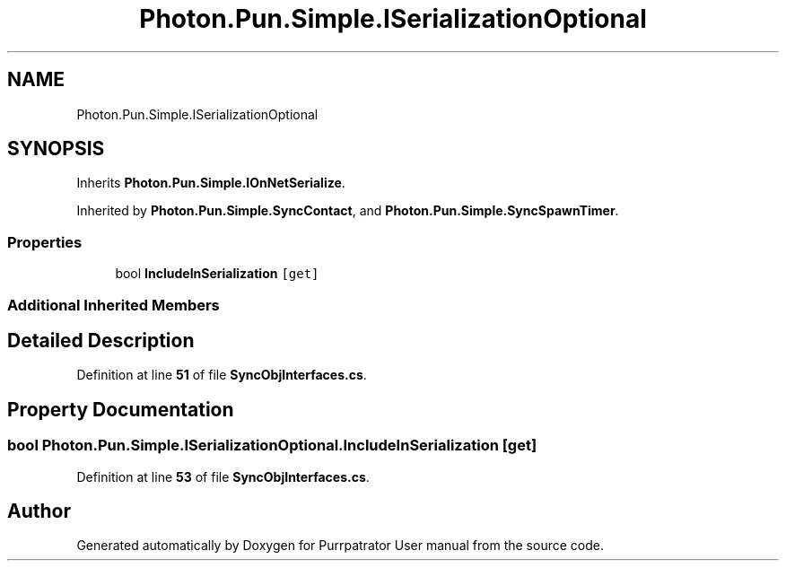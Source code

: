 .TH "Photon.Pun.Simple.ISerializationOptional" 3 "Mon Apr 18 2022" "Purrpatrator User manual" \" -*- nroff -*-
.ad l
.nh
.SH NAME
Photon.Pun.Simple.ISerializationOptional
.SH SYNOPSIS
.br
.PP
.PP
Inherits \fBPhoton\&.Pun\&.Simple\&.IOnNetSerialize\fP\&.
.PP
Inherited by \fBPhoton\&.Pun\&.Simple\&.SyncContact\fP, and \fBPhoton\&.Pun\&.Simple\&.SyncSpawnTimer\fP\&.
.SS "Properties"

.in +1c
.ti -1c
.RI "bool \fBIncludeInSerialization\fP\fC [get]\fP"
.br
.in -1c
.SS "Additional Inherited Members"
.SH "Detailed Description"
.PP 
Definition at line \fB51\fP of file \fBSyncObjInterfaces\&.cs\fP\&.
.SH "Property Documentation"
.PP 
.SS "bool Photon\&.Pun\&.Simple\&.ISerializationOptional\&.IncludeInSerialization\fC [get]\fP"

.PP
Definition at line \fB53\fP of file \fBSyncObjInterfaces\&.cs\fP\&.

.SH "Author"
.PP 
Generated automatically by Doxygen for Purrpatrator User manual from the source code\&.
